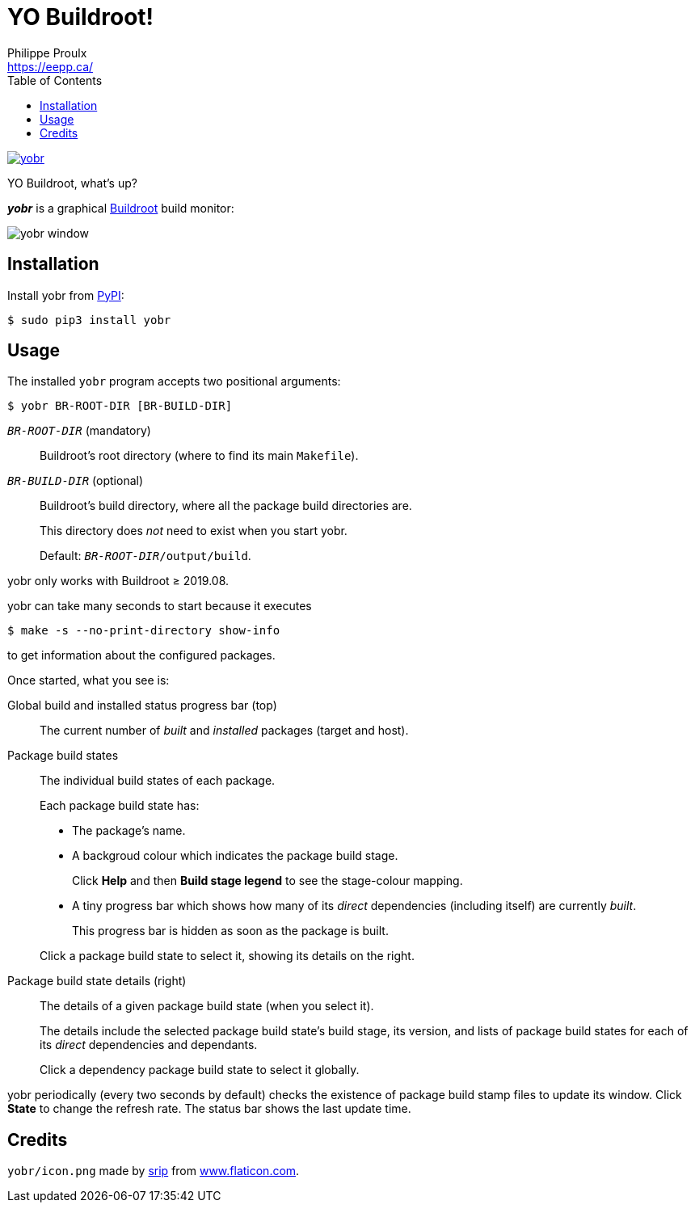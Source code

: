 // Render with Asciidoctor

= YO Buildroot!
Philippe Proulx <https://eepp.ca/>
:toc:

image:https://img.shields.io/pypi/v/yobr.svg?label=Latest%20version[link="https://pypi.python.org/pypi/yobr"]

YO Buildroot, what's up?

_**yobr**_ is a graphical https://buildroot.org/[Buildroot] build
monitor:

image::screenshots/yobr.png[yobr window]

== Installation

Install yobr from https://pypi.org/[PyPI]:

----
$ sudo pip3 install yobr
----


== Usage

The installed `yobr` program accepts two positional arguments:

----
$ yobr BR-ROOT-DIR [BR-BUILD-DIR]
----

`__BR-ROOT-DIR__` (mandatory)::
    Buildroot's root directory (where to find its main `Makefile`).

`__BR-BUILD-DIR__` (optional)::
    Buildroot's build directory, where all the package build directories
    are.
+
This directory does _not_ need to exist when you start yobr.
+
Default: `__BR-ROOT-DIR__/output/build`.

yobr only works with Buildroot{nbsp}≥{nbsp}2019.08.

yobr can take many seconds to start because it executes

----
$ make -s --no-print-directory show-info
----

to get information about the configured packages.

Once started, what you see is:

Global build and installed status progress bar (top)::
    The current number of _built_ and _installed_ packages (target and
    host).

Package build states::
    The individual build states of each package.
+
Each package build state has:
+
* The package's name.
* A backgroud colour which indicates the package build stage.
+
Click **Help** and then **Build stage legend** to see the stage-colour
mapping.

* A tiny progress bar which shows how many of its _direct_ dependencies
  (including itself) are currently _built_.
+
This progress bar is hidden as soon as the package is built.

+
Click a package build state to select it, showing its details on the
right.

Package build state details (right)::
    The details of a given package build state (when you select it).
+
The details include the selected package build state's build stage, its
version, and lists of package build states for each of its _direct_
dependencies and dependants.
+
Click a dependency package build state to select it globally.

yobr periodically (every two seconds by default) checks the existence of
package build stamp files to update its window. Click **State** to
change the refresh rate. The status bar shows the last update time.

== Credits

`yobr/icon.png` made by
https://www.flaticon.com/authors/srip[srip] from
https://www.flaticon.com/[www.flaticon.com].
